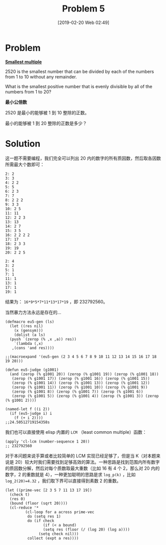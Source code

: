 #+TITLE: Problem 5
#+DATE: [2019-02-20 Web 02:49]
#+DESCRIPTION: 求能被 1 到 20 整除的最小整数

* Problem

*[[https://projecteuler.net/problem=5][Smallest multiple]]*

2520 is the smallest number that can be divided by each of the numbers from 1 to 10 without any remainder.

What is the smallest positive number that is evenly divisible by all of the numbers from 1 to 20?

*最小公倍数*

2520 是最小的能够被 1 到 10 整除的正数。

最小的能够被 1 到 20 整除的正数是多少？

* Solution

这一题不需要编程，我们完全可以列出 20 内的数字的所有质因数，然后取各因数所需最大个数即可：

#+BEGIN_SRC elisp
  2: 2
  3: 3
  4: 2 2
  5: 5
  6: 2 3
  7: 7
  8: 2 2 2
  9: 3 3
  10: 2 5
  11: 11
  12: 2 2 3
  13: 13
  14: 2 7
  15: 3 5
  16: 2 2 2 2
  17: 17
  18: 2 3 3
  19: 19
  20: 2 2 5

  2: 4
  3: 2
  5: 1
  7: 1
  11: 1
  13: 1
  17: 1
  19: 1
#+END_SRC

结果为： =16*9*5*7*11*13*17*19= ，即 232792560。

当然暴力方法永远是存在的...

#+BEGIN_SRC elisp
  (defmacro eu5-gen (ls)
    (let ((res nil)
	  (x (gensym)))
      (dolist (a ls)
	(push `(zerop (% ,x ,a)) res))
      `(lambda (,x)
	 ,(cons 'and res))))

  ;;(macroexpand '(eu5-gen (2 3 4 5 6 7 8 9 10 11 12 13 14 15 16 17 18 19 20)))

  (defun eu5-judge (g1001)
    (and (zerop (% g1001 20)) (zerop (% g1001 19)) (zerop (% g1001 18))
	 (zerop (% g1001 17)) (zerop (% g1001 16)) (zerop (% g1001 15))
	 (zerop (% g1001 14)) (zerop (% g1001 13)) (zerop (% g1001 12))
	 (zerop (% g1001 11)) (zerop (% g1001 10)) (zerop (% g1001 9))
	 (zerop (% g1001 8)) (zerop (% g1001 7)) (zerop (% g1001 6))
	 (zerop (% g1001 5)) (zerop (% g1001 4)) (zerop (% g1001 3)) (zerop (% g1001 2))))

  (named-let f ((i 2))
    (if (eu5-judge i) i
      (f (+ i 2))))
  ;;24.50512719154358s
#+END_SRC

我们也可以直接使用 elisp 内置的 =LCM= （least common multiple）函数：

#+BEGIN_SRC elisp
  (apply 'cl-lcm (number-sequence 1 20))
  ;; 232792560
#+END_SRC

对于本问题来说手算或者比较简单的 LCM 实现已经足够了，但是当 K（对本题来说是 20）较大时我们需要找到足够高效的算法。一种思路是找到范围内所有数字的质因数分解，然后对每个质数取最大重数（比如 16 有 4 个 2，那么对 20 内的数字，2 的重数就是 4），一种更加聪明的思路是求 =log_p(k)= ，比如 =log_2(20)=4.32= ，我们取下界可以直接得到素数 2 的重数。

#+BEGIN_SRC elisp
  (let ((prime-vec [2 3 5 7 11 13 17 19])
	(check t)
	(res 0)
	(bound (floor (sqrt 20))))
    (cl-reduce '*
	       (cl-loop for a across prime-vec
			do (setq res 1)
			do (if check
			       (if (< a bound)
				   (setq res (floor (/ (log 20) (log a))))
				 (setq check nil)))
			collect (expt a res))))
#+END_SRC
